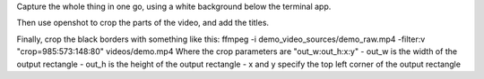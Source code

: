 Capture the whole thing in one go, using a white background below the terminal app.

Then use openshot to crop the parts of the video, and add the titles.

Finally, crop the black borders with something like this:
ffmpeg -i demo_video_sources/demo_raw.mp4 -filter:v "crop=985:573:148:80" videos/demo.mp4 
Where the crop parameters are "out_w:out_h:x:y"
- out_w is the width of the output rectangle
- out_h is the height of the output rectangle
- x and y specify the top left corner of the output rectangle
